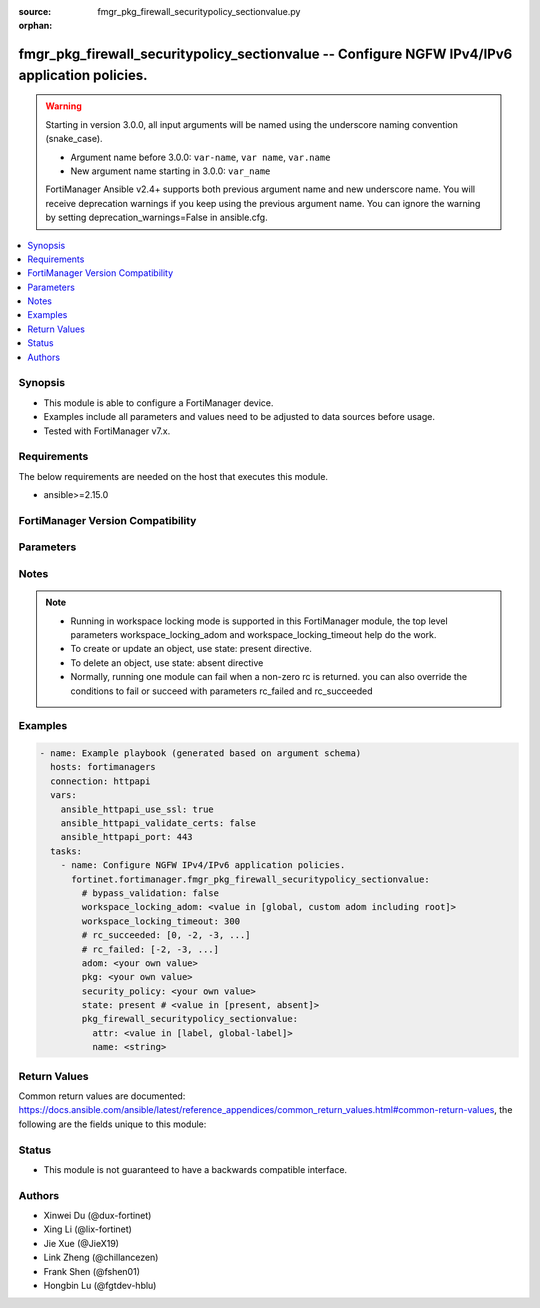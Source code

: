 :source: fmgr_pkg_firewall_securitypolicy_sectionvalue.py

:orphan:

.. _fmgr_pkg_firewall_securitypolicy_sectionvalue:

fmgr_pkg_firewall_securitypolicy_sectionvalue -- Configure NGFW IPv4/IPv6 application policies.
+++++++++++++++++++++++++++++++++++++++++++++++++++++++++++++++++++++++++++++++++++++++++++++++

.. versionadded:: 2.1.0

.. warning::
   Starting in version 3.0.0, all input arguments will be named using the underscore naming convention (snake_case).
  
   - Argument name before 3.0.0: ``var-name``, ``var name``, ``var.name``
   - New argument name starting in 3.0.0: ``var_name``
  
   FortiManager Ansible v2.4+ supports both previous argument name and new underscore name.
   You will receive deprecation warnings if you keep using the previous argument name.
   You can ignore the warning by setting deprecation_warnings=False in ansible.cfg.

.. contents::
   :local:
   :depth: 1


Synopsis
--------

- This module is able to configure a FortiManager device.
- Examples include all parameters and values need to be adjusted to data sources before usage.
- Tested with FortiManager v7.x.


Requirements
------------
The below requirements are needed on the host that executes this module.

- ansible>=2.15.0


FortiManager Version Compatibility
----------------------------------
.. raw:: html

 <p>Supported Version Ranges: <code class="docutils literal notranslate">v6.4.0 -> v7.2.2</code>, <code class="docutils literal notranslate">v7.2.4 -> v7.2.4</code>, <code class="docutils literal notranslate">v7.2.6 -> v7.2.9</code>, <code class="docutils literal notranslate">v7.4.2 -> latest</code></p>



Parameters
----------
.. raw:: html

 <ul>
 <li><span class="li-head">access_token</span> -The token to access FortiManager without using username and password. <span class="li-normal">type: str</span> <span class="li-required">required: false</span></li> <li><span class="li-head">bypass_validation</span> - Only set to True when module schema diffs with FortiManager API structure, module continues to execute without validating parameters. <span class="li-normal">type: bool</span> <span class="li-required">required: false</span> <span class="li-normal"> default: False</span> </li>
 <li><span class="li-head">enable_log</span> - Enable/Disable logging for task. <span class="li-normal">type: bool</span> <span class="li-required">required: false</span> <span class="li-normal"> default: False</span> </li>
 <li><span class="li-head">forticloud_access_token</span> - Access token of forticloud managed API users, this option is available with FortiManager later than 6.4.0. <span class="li-normal">type: str</span> <span class="li-required">required: false</span> </li>
 <li><span class="li-head">proposed_method</span> - The overridden method for the underlying Json RPC request. <span class="li-normal">type: str</span> <span class="li-required">required: false</span> <span class="li-normal"> choices: set, update, add</span> </li>
 <li><span class="li-head">rc_succeeded</span> - The rc codes list with which the conditions to succeed will be overriden. <span class="li-normal">type: list</span> <span class="li-required">required: false</span> </li>
 <li><span class="li-head">rc_failed</span> - The rc codes list with which the conditions to fail will be overriden. <span class="li-normal">type: list</span> <span class="li-required">required: false</span> </li>
 <li><span class="li-head">state</span> - The directive to create, update or delete an object <span class="li-normal">type: str</span> <span class="li-required">required: true</span> <span class="li-normal"> choices: present, absent</span> </li>
 <li><span class="li-head">workspace_locking_adom</span> - Acquire the workspace lock if FortiManager is running in workspace mode. <span class="li-normal">type: str</span> <span class="li-required">required: false</span> <span class="li-normal"> choices: global, custom adom including root</span> </li>
 <li><span class="li-head">workspace_locking_timeout</span> - The maximum time in seconds to wait for other users to release workspace lock. <span class="li-normal">type: integer</span> <span class="li-required">required: false</span>  <span class="li-normal">default: 300</span> </li>
 <li><span class="li-head">adom</span> - The parameter in requested url <span class="li-normal">type: str</span> <span class="li-required">required: true</span> </li>
 <li><span class="li-head">pkg</span> - The parameter in requested url <span class="li-normal">type: str</span> <span class="li-required">required: true</span> </li>
 <li><span class="li-head">security-policy</span> - The parameter in requested url <span class="li-normal">type: str</span> <span class="li-required">required: true</span> </li>
 <li><span class="li-head">pkg_firewall_securitypolicy_sectionvalue</span> - Configure NGFW IPv4/IPv6 application policies. <span class="li-normal">type: dict</span></li>
 <ul class="ul-self">
 <li><span class="li-head">attr</span> Attr. <span class="li-normal">type: str</span> <span class="li-normal">choices: [label, global-label]</span> 
 <a id='label0' href="javascript:ContentClick('label1', 'label0');" onmouseover="ContentPreview('label1');" onmouseout="ContentUnpreview('label1');" title="click to collapse or expand..."> more... </a>
 <div id="label1" style="display:none">
 <p>Supported Version Ranges: <code class="docutils literal notranslate">v6.4.0 -> v7.2.2</code>, <code class="docutils literal notranslate">v7.2.4 -> v7.2.4</code>, <code class="docutils literal notranslate">v7.2.6 -> v7.2.9</code>, <code class="docutils literal notranslate">v7.4.2 -> latest</code></p>
 </div>
 </li>
 <li><span class="li-head">name</span> Name. <span class="li-normal">type: str</span>
 <a id='label2' href="javascript:ContentClick('label3', 'label2');" onmouseover="ContentPreview('label3');" onmouseout="ContentUnpreview('label3');" title="click to collapse or expand..."> more... </a>
 <div id="label3" style="display:none">
 <p>Supported Version Ranges: <code class="docutils literal notranslate">v6.4.0 -> v7.2.2</code>, <code class="docutils literal notranslate">v7.2.4 -> v7.2.4</code>, <code class="docutils literal notranslate">v7.2.6 -> v7.2.9</code>, <code class="docutils literal notranslate">v7.4.2 -> latest</code></p>
 </div>
 </li>
 </ul>
 </ul>



Notes
-----
.. note::
   - Running in workspace locking mode is supported in this FortiManager module, the top level parameters workspace_locking_adom and workspace_locking_timeout help do the work.
   - To create or update an object, use state: present directive.
   - To delete an object, use state: absent directive
   - Normally, running one module can fail when a non-zero rc is returned. you can also override the conditions to fail or succeed with parameters rc_failed and rc_succeeded

Examples
--------

.. code-block:: yaml+jinja

  - name: Example playbook (generated based on argument schema)
    hosts: fortimanagers
    connection: httpapi
    vars:
      ansible_httpapi_use_ssl: true
      ansible_httpapi_validate_certs: false
      ansible_httpapi_port: 443
    tasks:
      - name: Configure NGFW IPv4/IPv6 application policies.
        fortinet.fortimanager.fmgr_pkg_firewall_securitypolicy_sectionvalue:
          # bypass_validation: false
          workspace_locking_adom: <value in [global, custom adom including root]>
          workspace_locking_timeout: 300
          # rc_succeeded: [0, -2, -3, ...]
          # rc_failed: [-2, -3, ...]
          adom: <your own value>
          pkg: <your own value>
          security_policy: <your own value>
          state: present # <value in [present, absent]>
          pkg_firewall_securitypolicy_sectionvalue:
            attr: <value in [label, global-label]>
            name: <string>


Return Values
-------------

Common return values are documented: https://docs.ansible.com/ansible/latest/reference_appendices/common_return_values.html#common-return-values, the following are the fields unique to this module:

.. raw:: html

 <ul>
 <li> <span class="li-return">meta</span> - The result of the request.<span class="li-normal">returned: always</span> <span class="li-normal">type: dict</span></li>
 <ul class="ul-self"> <li> <span class="li-return">request_url</span> - The full url requested. <span class="li-normal">returned: always</span> <span class="li-normal">type: str</span> <span class="li-normal">sample: /sys/login/user</span></li>
 <li> <span class="li-return">response_code</span> - The status of api request. <span class="li-normal">returned: always</span> <span class="li-normal">type: int</span> <span class="li-normal">sample: 0</span></li>
 <li> <span class="li-return">response_data</span> - The data body of the api response. <span class="li-normal">returned: optional</span> <span class="li-normal">type: list or dict</span></li>
 <li> <span class="li-return">response_message</span> - The descriptive message of the api response. <span class="li-normal">returned: always</span> <span class="li-normal">type: str</span> <span class="li-normal">sample: OK</span></li>
 <li> <span class="li-return">system_information</span> - The information of the target system. <span class="li-normal">returned: always</span> <span class="li-normal">type: dict</span></li>
 </ul>
 <li> <span class="li-return">rc</span> - The status the request. <span class="li-normal">returned: always</span> <span class="li-normal">type: int</span> <span class="li-normal">sample: 0</span></li>
 <li> <span class="li-return">version_check_warning</span> - Warning if the parameters used in the playbook are not supported by the current FortiManager version. <span class="li-normal">returned: if at least one parameter not supported by the current FortiManager version</span> <span class="li-normal">type: list</span> </li>
 </ul>


Status
------

- This module is not guaranteed to have a backwards compatible interface.


Authors
-------

- Xinwei Du (@dux-fortinet)
- Xing Li (@lix-fortinet)
- Jie Xue (@JieX19)
- Link Zheng (@chillancezen)
- Frank Shen (@fshen01)
- Hongbin Lu (@fgtdev-hblu)
